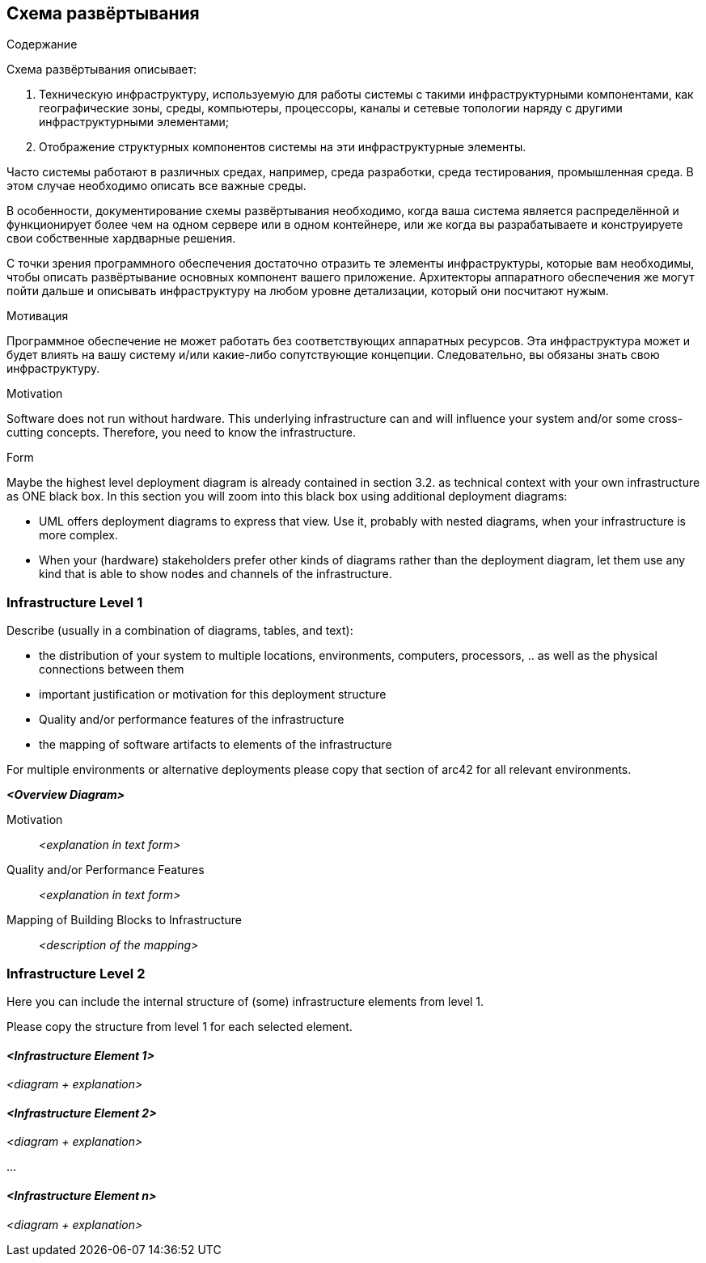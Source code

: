 [[section-deployment-view]]


== Схема развёртывания
[role="arc42help"]
****
.Содержание
Схема развёртывания описывает:

1. Техническую инфраструктуру, используемую для работы системы с такими инфраструктурными компонентами, как географические зоны, среды, компьютеры, процессоры, каналы и сетевые топологии наряду с другими инфраструктурными элементами;

2. Отображение структурных компонентов системы на эти инфраструктурные элементы.

Часто системы работают в различных средах, например, среда разработки, среда тестирования, промышленная среда. В этом случае необходимо описать все важные среды.

В особенности, документирование схемы развёртывания необходимо, когда ваша система является распределённой и функционирует более чем на одном сервере или в одном контейнере, или же когда вы разрабатываете и конструируете свои собственные хардварные решения.

С точки зрения программного обеспечения достаточно отразить те элементы инфраструктуры, которые вам необходимы, чтобы описать развёртывание основных компонент вашего приложение. Архитекторы аппаратного обеспечения же могут пойти дальше и описывать инфраструктуру на любом уровне детализации, который они посчитают нужым.

.Мотивация
Программное обеспечение не может работать без соответствующих аппаратных ресурсов.
Эта инфраструктура может и будет влиять на вашу систему и/или какие-либо сопутствующие концепции. Следовательно, вы обязаны знать свою инфраструктуру.



****

[role="arc42help"]
****
.Motivation
Software does not run without hardware.
This underlying infrastructure can and will influence your system and/or some
cross-cutting concepts. Therefore, you need to know the infrastructure.

.Form

Maybe the highest level deployment diagram is already contained in section 3.2. as
technical context with your own infrastructure as ONE black box. In this section you will
zoom into this black box using additional deployment diagrams:

* UML offers deployment diagrams to express that view. Use it, probably with nested diagrams,
when your infrastructure is more complex.
* When your (hardware) stakeholders prefer other kinds of diagrams rather than the deployment diagram, let them use any kind that is able to show nodes and channels of the infrastructure.
****

=== Infrastructure Level 1

[role="arc42help"]
****
Describe (usually in a combination of diagrams, tables, and text):

*  the distribution of your system to multiple locations, environments, computers, processors, .. as well as the physical connections between them
*  important justification or motivation for this deployment structure
* Quality and/or performance features of the infrastructure
*  the mapping of software artifacts to elements of the infrastructure

For multiple environments or alternative deployments please copy that section of arc42 for all relevant environments.
****

_**<Overview Diagram>**_

Motivation::

_<explanation in text form>_

Quality and/or Performance Features::

_<explanation in text form>_

Mapping of Building Blocks to Infrastructure::
_<description of the mapping>_


=== Infrastructure Level 2

[role="arc42help"]
****
Here you can include the internal structure of (some) infrastructure elements from level 1.

Please copy the structure from level 1 for each selected element.
****

==== _<Infrastructure Element 1>_

_<diagram + explanation>_

==== _<Infrastructure Element 2>_

_<diagram + explanation>_

...

==== _<Infrastructure Element n>_

_<diagram + explanation>_
